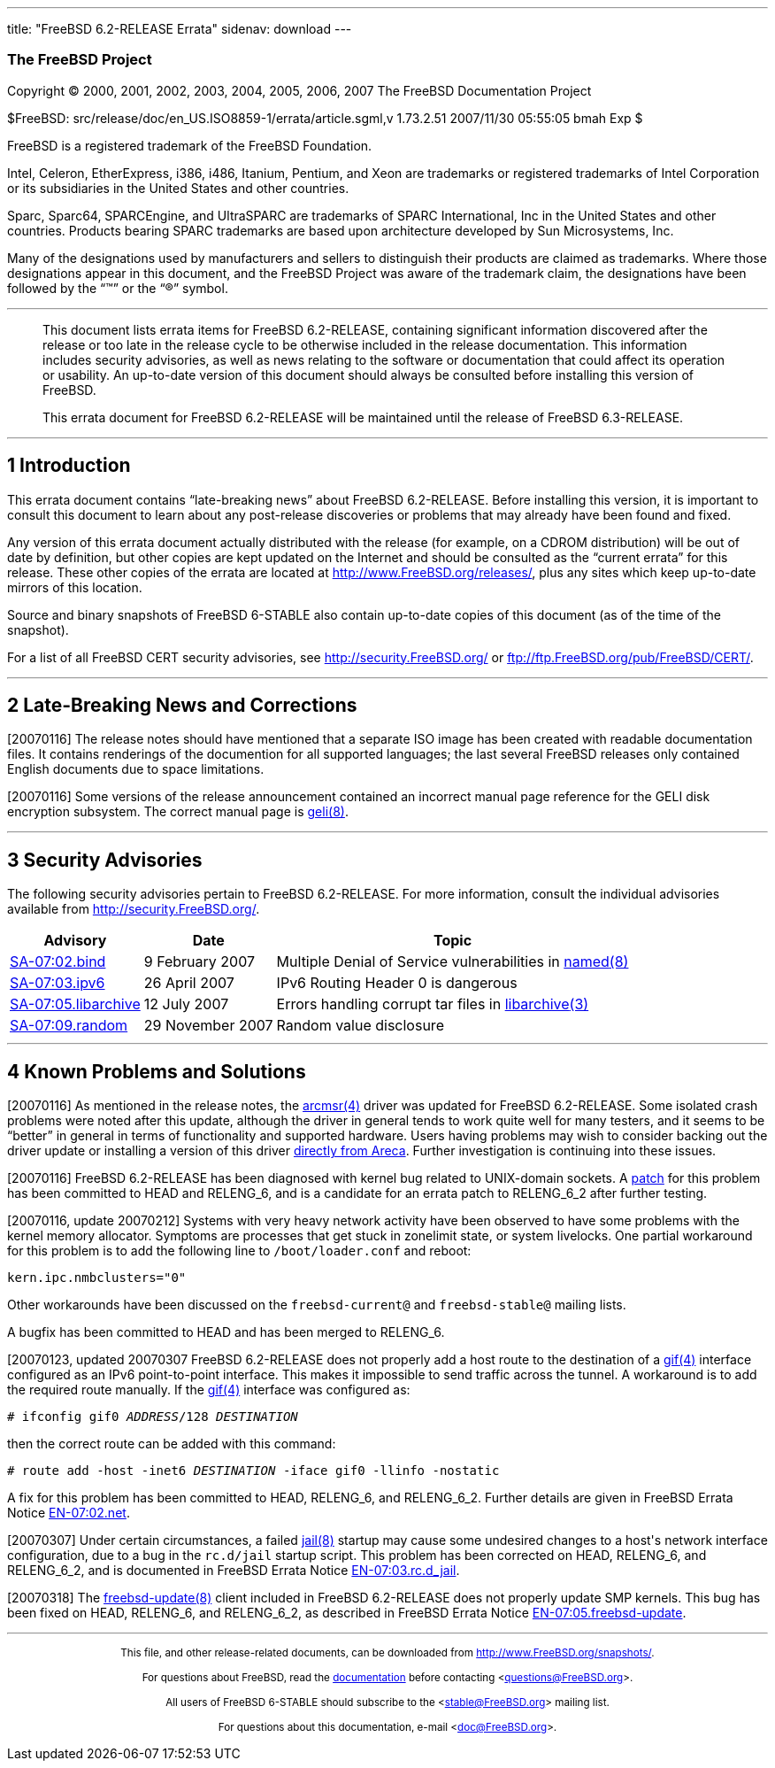 ---
title: "FreeBSD 6.2-RELEASE Errata"
sidenav: download
---

++++


<h3 class="CORPAUTHOR">The FreeBSD Project</h3>

<p class="COPYRIGHT">Copyright &copy; 2000, 2001, 2002, 2003, 2004, 2005, 2006, 2007 The
FreeBSD Documentation Project</p>

<p class="PUBDATE">$FreeBSD: src/release/doc/en_US.ISO8859-1/errata/article.sgml,v
1.73.2.51 2007/11/30 05:55:05 bmah Exp $<br />
</p>

<div class="LEGALNOTICE"><a id="TRADEMARKS" name="TRADEMARKS"></a>
<p>FreeBSD is a registered trademark of the FreeBSD Foundation.</p>

<p>Intel, Celeron, EtherExpress, i386, i486, Itanium, Pentium, and Xeon are trademarks or
registered trademarks of Intel Corporation or its subsidiaries in the United States and
other countries.</p>

<p>Sparc, Sparc64, SPARCEngine, and UltraSPARC are trademarks of SPARC International, Inc
in the United States and other countries. Products bearing SPARC trademarks are based
upon architecture developed by Sun Microsystems, Inc.</p>

<p>Many of the designations used by manufacturers and sellers to distinguish their
products are claimed as trademarks. Where those designations appear in this document, and
the FreeBSD Project was aware of the trademark claim, the designations have been followed
by the &#8220;&trade;&#8221; or the &#8220;&reg;&#8221; symbol.</p>
</div>

<hr />
</div>

<blockquote class="ABSTRACT">
<div class="ABSTRACT"><a id="AEN23" name="AEN23"></a>
<p>This document lists errata items for FreeBSD 6.2-RELEASE, containing significant
information discovered after the release or too late in the release cycle to be otherwise
included in the release documentation. This information includes security advisories, as
well as news relating to the software or documentation that could affect its operation or
usability. An up-to-date version of this document should always be consulted before
installing this version of FreeBSD.</p>

<p>This errata document for FreeBSD 6.2-RELEASE will be maintained until the release of
FreeBSD 6.3-RELEASE.</p>
</div>
</blockquote>

<div class="SECT1">
<hr />
<h2 class="SECT1"><a id="INTRO" name="INTRO">1 Introduction</a></h2>

<p>This errata document contains &#8220;late-breaking news&#8221; about FreeBSD
6.2-RELEASE. Before installing this version, it is important to consult this document to
learn about any post-release discoveries or problems that may already have been found and
fixed.</p>

<p>Any version of this errata document actually distributed with the release (for
example, on a CDROM distribution) will be out of date by definition, but other copies are
kept updated on the Internet and should be consulted as the &#8220;current errata&#8221;
for this release. These other copies of the errata are located at <a
href="http://www.FreeBSD.org/releases/"
target="_top">http://www.FreeBSD.org/releases/</a>, plus any sites which keep up-to-date
mirrors of this location.</p>

<p>Source and binary snapshots of FreeBSD 6-STABLE also contain up-to-date copies of this
document (as of the time of the snapshot).</p>

<p>For a list of all FreeBSD CERT security advisories, see <a
href="http://security.FreeBSD.org/" target="_top">http://security.FreeBSD.org/</a> or <a
href="ftp://ftp.FreeBSD.org/pub/FreeBSD/CERT/"
target="_top">ftp://ftp.FreeBSD.org/pub/FreeBSD/CERT/</a>.</p>
</div>

<div class="SECT1">
<hr />
<h2 class="SECT1"><a id="LATE-NEWS" name="LATE-NEWS">2 Late-Breaking News and
Corrections</a></h2>

<p>[20070116] The release notes should have mentioned that a separate ISO image has been
created with readable documentation files. It contains renderings of the documention for
all supported languages; the last several FreeBSD releases only contained English
documents due to space limitations.</p>

<p>[20070116] Some versions of the release announcement contained an incorrect manual
page reference for the GELI disk encryption subsystem. The correct manual page is <a
href="http://www.FreeBSD.org/cgi/man.cgi?query=geli&sektion=8&manpath=FreeBSD+6.3-stable">
<span class="CITEREFENTRY"><span class="REFENTRYTITLE">geli</span>(8)</span></a>.</p>
</div>

<div class="SECT1">
<hr />
<h2 class="SECT1"><a id="SECURITY" name="SECURITY">3 Security Advisories</a></h2>

<p>The following security advisories pertain to FreeBSD 6.2-RELEASE. For more
information, consult the individual advisories available from <a
href="http://security.FreeBSD.org/" target="_top">http://security.FreeBSD.org/</a>.</p>

<div class="INFORMALTABLE"><a id="AEN48" name="AEN48"></a>
<table border="0" frame="void" class="CALSTABLE">
<col width="1*" />
<col width="1*" />
<col width="3*" />
<thead>
<tr>
<th>Advisory</th>
<th>Date</th>
<th>Topic</th>
</tr>
</thead>

<tbody>
<tr>
<td><a href="http://security.FreeBSD.org/advisories/FreeBSD-SA-07:02.bind.asc"
target="_top">SA-07:02.bind</a></td>
<td>9&nbsp;February&nbsp;2007</td>
<td>
<p>Multiple Denial of Service vulnerabilities in <a
href="http://www.FreeBSD.org/cgi/man.cgi?query=named&sektion=8&manpath=FreeBSD+6.3-stable">
<span class="CITEREFENTRY"><span class="REFENTRYTITLE">named</span>(8)</span></a></p>
</td>
</tr>

<tr>
<td><a href="http://security.FreeBSD.org/advisories/FreeBSD-SA-07:03.ipv6.asc"
target="_top">SA-07:03.ipv6</a></td>
<td>26&nbsp;April&nbsp;2007</td>
<td>
<p>IPv6 Routing Header 0 is dangerous</p>
</td>
</tr>

<tr>
<td><a href="http://security.FreeBSD.org/advisories/FreeBSD-SA-07:05.libarchive.asc"
target="_top">SA-07:05.libarchive</a></td>
<td>12&nbsp;July&nbsp;2007</td>
<td>
<p>Errors handling corrupt tar files in <a
href="http://www.FreeBSD.org/cgi/man.cgi?query=libarchive&sektion=3&manpath=FreeBSD+6.3-stable">
<span class="CITEREFENTRY"><span
class="REFENTRYTITLE">libarchive</span>(3)</span></a></p>
</td>
</tr>

<tr>
<td><a href="http://security.FreeBSD.org/advisories/FreeBSD-SA-07:09.random.asc"
target="_top">SA-07:09.random</a></td>
<td>29&nbsp;November&nbsp;2007</td>
<td>
<p>Random value disclosure</p>
</td>
</tr>
</tbody>
</table>
</div>
</div>

<div class="SECT1">
<hr />
<h2 class="SECT1"><a id="KNOWN-PROBLEMS" name="KNOWN-PROBLEMS">4 Known Problems and
Solutions</a></h2>

<p>[20070116] As mentioned in the release notes, the <a
href="http://www.FreeBSD.org/cgi/man.cgi?query=arcmsr&sektion=4&manpath=FreeBSD+6.3-stable">
<span class="CITEREFENTRY"><span class="REFENTRYTITLE">arcmsr</span>(4)</span></a> driver
was updated for FreeBSD 6.2-RELEASE. Some isolated crash problems were noted after this
update, although the driver in general tends to work quite well for many testers, and it
seems to be &#8220;better&#8221; in general in terms of functionality and supported
hardware. Users having problems may wish to consider backing out the driver update or
installing a version of this driver <a
href="ftp://ftp.areca.com.tw/RaidCards/AP_Drivers/FreeBSD/DRIVER/SourceCode/"
target="_top">directly from Areca</a>. Further investigation is continuing into these
issues.</p>

<p>[20070116] FreeBSD 6.2-RELEASE has been diagnosed with kernel bug related to
UNIX-domain sockets. A <a href="http://people.FreeBSD.org/~jhb/patches/unp_gc.patch"
target="_top">patch</a> for this problem has been committed to HEAD and RELENG_6, and is
a candidate for an errata patch to RELENG_6_2 after further testing.</p>

<p>[20070116, update 20070212] Systems with very heavy network activity have been
observed to have some problems with the kernel memory allocator. Symptoms are processes
that get stuck in zonelimit state, or system livelocks. One partial workaround for this
problem is to add the following line to <tt class="FILENAME">/boot/loader.conf</tt> and
reboot:</p>

<pre class="SCREEN">
kern.ipc.nmbclusters="0"
</pre>

<p>Other workarounds have been discussed on the <tt class="LITERAL">freebsd-current@</tt>
and <tt class="LITERAL">freebsd-stable@</tt> mailing lists.</p>

<p>A bugfix has been committed to HEAD and has been merged to RELENG_6.</p>

<p>[20070123, updated 20070307 FreeBSD 6.2-RELEASE does not properly add a host route to
the destination of a <a
href="http://www.FreeBSD.org/cgi/man.cgi?query=gif&sektion=4&manpath=FreeBSD+6.3-stable"><span
 class="CITEREFENTRY"><span class="REFENTRYTITLE">gif</span>(4)</span></a> interface
configured as an IPv6 point-to-point interface. This makes it impossible to send traffic
across the tunnel. A workaround is to add the required route manually. If the <a
href="http://www.FreeBSD.org/cgi/man.cgi?query=gif&sektion=4&manpath=FreeBSD+6.3-stable"><span
 class="CITEREFENTRY"><span class="REFENTRYTITLE">gif</span>(4)</span></a> interface was
configured as:</p>

<pre class="SCREEN">
<samp class="PROMPT">#</samp> ifconfig gif0 <tt
class="REPLACEABLE"><i>ADDRESS</i></tt>/128 <tt
class="REPLACEABLE"><i>DESTINATION</i></tt>
</pre>

<p>then the correct route can be added with this command:</p>

<pre class="SCREEN">
<samp class="PROMPT">#</samp> route add -host -inet6 <tt
class="REPLACEABLE"><i>DESTINATION</i></tt> -iface gif0 -llinfo -nostatic
</pre>

<p>A fix for this problem has been committed to HEAD, RELENG_6, and RELENG_6_2. Further
details are given in FreeBSD Errata Notice <a
href="http://security.FreeBSD.org/advisories/FreeBSD-EN-07:02.net.asc"
target="_top">EN-07:02.net</a>.</p>

<p>[20070307] Under certain circumstances, a failed <a
href="http://www.FreeBSD.org/cgi/man.cgi?query=jail&sektion=8&manpath=FreeBSD+6.3-stable">
<span class="CITEREFENTRY"><span class="REFENTRYTITLE">jail</span>(8)</span></a> startup
may cause some undesired changes to a host's network interface configuration, due to a
bug in the <tt class="FILENAME">rc.d/jail</tt> startup script. This problem has been
corrected on HEAD, RELENG_6, and RELENG_6_2, and is documented in FreeBSD Errata Notice
<a href="http://security.FreeBSD.org/advisories/FreeBSD-EN-07:03.rc.d_jail.asc"
target="_top">EN-07:03.rc.d_jail</a>.</p>

<p>[20070318] The <a
href="http://www.FreeBSD.org/cgi/man.cgi?query=freebsd-update&sektion=8&manpath=FreeBSD+6.3-stable">
<span class="CITEREFENTRY"><span
class="REFENTRYTITLE">freebsd-update</span>(8)</span></a> client included in FreeBSD
6.2-RELEASE does not properly update SMP kernels. This bug has been fixed on HEAD,
RELENG_6, and RELENG_6_2, as described in FreeBSD Errata Notice <a
href="http://security.FreeBSD.org/advisories/FreeBSD-EN-07:05.freebsd-update.asc"
target="_top">EN-07:05.freebsd-update</a>.</p>
</div>
</div>

<hr />
<p align="center"><small>This file, and other release-related documents, can be
downloaded from <a
href="http://www.FreeBSD.org/snapshots/">http://www.FreeBSD.org/snapshots/</a>.</small></p>

<p align="center"><small>For questions about FreeBSD, read the <a
href="http://www.FreeBSD.org/docs.html">documentation</a> before contacting &#60;<a
href="mailto:questions@FreeBSD.org">questions@FreeBSD.org</a>&#62;.</small></p>

<p align="center"><small>All users of FreeBSD 6-STABLE should subscribe to the &#60;<a
href="mailto:stable@FreeBSD.org">stable@FreeBSD.org</a>&#62; mailing list.</small></p>

<p align="center"><small>For questions about this documentation, e-mail &#60;<a
href="mailto:doc@FreeBSD.org">doc@FreeBSD.org</a>&#62;.</small></p>
++++


